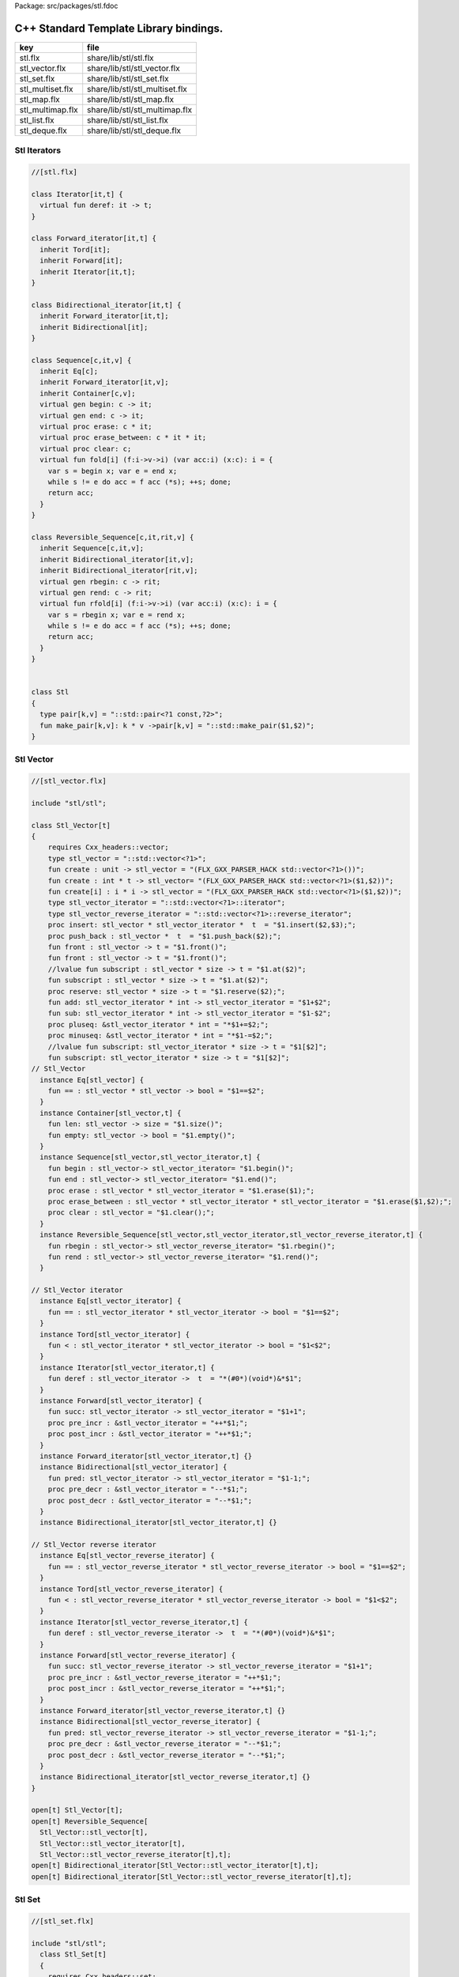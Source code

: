 Package: src/packages/stl.fdoc



=======================================
C++ Standard Template Library bindings.
=======================================

================ ==============================
key              file                           
================ ==============================
stl.flx          share/lib/stl/stl.flx          
stl_vector.flx   share/lib/stl/stl_vector.flx   
stl_set.flx      share/lib/stl/stl_set.flx      
stl_multiset.flx share/lib/stl/stl_multiset.flx 
stl_map.flx      share/lib/stl/stl_map.flx      
stl_multimap.flx share/lib/stl/stl_multimap.flx 
stl_list.flx     share/lib/stl/stl_list.flx     
stl_deque.flx    share/lib/stl/stl_deque.flx    
================ ==============================


Stl Iterators 
==============



.. index:: Iterator(class)
.. index:: deref(fun)
.. index:: Forward_iterator(class)
.. index:: Bidirectional_iterator(class)
.. index:: Sequence(class)
.. index:: begin(gen)
.. index:: end(gen)
.. index:: erase(proc)
.. index:: erase_between(proc)
.. index:: clear(proc)
.. index:: fold(fun)
.. index:: Reversible_Sequence(class)
.. index:: rbegin(gen)
.. index:: rend(gen)
.. index:: rfold(fun)
.. index:: Stl(class)
.. index:: pair(type)
.. index:: make_pair(fun)
.. code-block:: felix

  //[stl.flx]
  
  class Iterator[it,t] {
    virtual fun deref: it -> t;
  }
  
  class Forward_iterator[it,t] {
    inherit Tord[it];
    inherit Forward[it];
    inherit Iterator[it,t];
  }
  
  class Bidirectional_iterator[it,t] {
    inherit Forward_iterator[it,t];
    inherit Bidirectional[it];
  }
  
  class Sequence[c,it,v] {
    inherit Eq[c];
    inherit Forward_iterator[it,v];
    inherit Container[c,v];
    virtual gen begin: c -> it;
    virtual gen end: c -> it;
    virtual proc erase: c * it;
    virtual proc erase_between: c * it * it;
    virtual proc clear: c;
    virtual fun fold[i] (f:i->v->i) (var acc:i) (x:c): i = {
      var s = begin x; var e = end x;
      while s != e do acc = f acc (*s); ++s; done;
      return acc;
    }
  }
  
  class Reversible_Sequence[c,it,rit,v] {
    inherit Sequence[c,it,v];
    inherit Bidirectional_iterator[it,v];
    inherit Bidirectional_iterator[rit,v];
    virtual gen rbegin: c -> rit;
    virtual gen rend: c -> rit;
    virtual fun rfold[i] (f:i->v->i) (var acc:i) (x:c): i = {
      var s = rbegin x; var e = rend x;
      while s != e do acc = f acc (*s); ++s; done;
      return acc;
    }
  }
  
  
  class Stl
  {
    type pair[k,v] = "::std::pair<?1 const,?2>";
    fun make_pair[k,v]: k * v ->pair[k,v] = "::std::make_pair($1,$2)";
  }
  
Stl Vector
==========



.. index:: Stl_Vector(class)
.. code-block:: felix

  //[stl_vector.flx]
  
  include "stl/stl";
  
  class Stl_Vector[t]
  {
      requires Cxx_headers::vector;
      type stl_vector = "::std::vector<?1>";
      fun create : unit -> stl_vector = "(FLX_GXX_PARSER_HACK std::vector<?1>())";
      fun create : int * t -> stl_vector= "(FLX_GXX_PARSER_HACK std::vector<?1>($1,$2))";
      fun create[i] : i * i -> stl_vector = "(FLX_GXX_PARSER_HACK std::vector<?1>($1,$2))";
      type stl_vector_iterator = "::std::vector<?1>::iterator";
      type stl_vector_reverse_iterator = "::std::vector<?1>::reverse_iterator";
      proc insert: stl_vector * stl_vector_iterator *  t  = "$1.insert($2,$3);";
      proc push_back : stl_vector *  t  = "$1.push_back($2);";
      fun front : stl_vector -> t = "$1.front()";
      fun front : stl_vector -> t = "$1.front()";
      //lvalue fun subscript : stl_vector * size -> t = "$1.at($2)";
      fun subscript : stl_vector * size -> t = "$1.at($2)";
      proc reserve: stl_vector * size -> t = "$1.reserve($2);";
      fun add: stl_vector_iterator * int -> stl_vector_iterator = "$1+$2";
      fun sub: stl_vector_iterator * int -> stl_vector_iterator = "$1-$2";
      proc pluseq: &stl_vector_iterator * int = "*$1+=$2;";
      proc minuseq: &stl_vector_iterator * int = "*$1-=$2;";
      //lvalue fun subscript: stl_vector_iterator * size -> t = "$1[$2]";
      fun subscript: stl_vector_iterator * size -> t = "$1[$2]";
  // Stl_Vector
    instance Eq[stl_vector] {
      fun == : stl_vector * stl_vector -> bool = "$1==$2";
    }
    instance Container[stl_vector,t] {
      fun len: stl_vector -> size = "$1.size()";
      fun empty: stl_vector -> bool = "$1.empty()";
    }
    instance Sequence[stl_vector,stl_vector_iterator,t] {
      fun begin : stl_vector-> stl_vector_iterator= "$1.begin()";
      fun end : stl_vector-> stl_vector_iterator= "$1.end()";
      proc erase : stl_vector * stl_vector_iterator = "$1.erase($1);";
      proc erase_between : stl_vector * stl_vector_iterator * stl_vector_iterator = "$1.erase($1,$2);";
      proc clear : stl_vector = "$1.clear();";
    }
    instance Reversible_Sequence[stl_vector,stl_vector_iterator,stl_vector_reverse_iterator,t] {
      fun rbegin : stl_vector-> stl_vector_reverse_iterator= "$1.rbegin()";
      fun rend : stl_vector-> stl_vector_reverse_iterator= "$1.rend()";
    }
  
  // Stl_Vector iterator
    instance Eq[stl_vector_iterator] {
      fun == : stl_vector_iterator * stl_vector_iterator -> bool = "$1==$2";
    }
    instance Tord[stl_vector_iterator] {
      fun < : stl_vector_iterator * stl_vector_iterator -> bool = "$1<$2";
    }
    instance Iterator[stl_vector_iterator,t] {
      fun deref : stl_vector_iterator ->  t  = "*(#0*)(void*)&*$1";
    }
    instance Forward[stl_vector_iterator] {
      fun succ: stl_vector_iterator -> stl_vector_iterator = "$1+1";
      proc pre_incr : &stl_vector_iterator = "++*$1;";
      proc post_incr : &stl_vector_iterator = "++*$1;";
    }
    instance Forward_iterator[stl_vector_iterator,t] {}
    instance Bidirectional[stl_vector_iterator] {
      fun pred: stl_vector_iterator -> stl_vector_iterator = "$1-1;";
      proc pre_decr : &stl_vector_iterator = "--*$1;";
      proc post_decr : &stl_vector_iterator = "--*$1;";
    }
    instance Bidirectional_iterator[stl_vector_iterator,t] {}
  
  // Stl_Vector reverse iterator
    instance Eq[stl_vector_reverse_iterator] {
      fun == : stl_vector_reverse_iterator * stl_vector_reverse_iterator -> bool = "$1==$2";
    }
    instance Tord[stl_vector_reverse_iterator] {
      fun < : stl_vector_reverse_iterator * stl_vector_reverse_iterator -> bool = "$1<$2";
    }
    instance Iterator[stl_vector_reverse_iterator,t] {
      fun deref : stl_vector_reverse_iterator ->  t  = "*(#0*)(void*)&*$1";
    }
    instance Forward[stl_vector_reverse_iterator] {
      fun succ: stl_vector_reverse_iterator -> stl_vector_reverse_iterator = "$1+1";
      proc pre_incr : &stl_vector_reverse_iterator = "++*$1;";
      proc post_incr : &stl_vector_reverse_iterator = "++*$1;";
    }
    instance Forward_iterator[stl_vector_reverse_iterator,t] {}
    instance Bidirectional[stl_vector_reverse_iterator] {
      fun pred: stl_vector_reverse_iterator -> stl_vector_reverse_iterator = "$1-1;";
      proc pre_decr : &stl_vector_reverse_iterator = "--*$1;";
      proc post_decr : &stl_vector_reverse_iterator = "--*$1;";
    }
    instance Bidirectional_iterator[stl_vector_reverse_iterator,t] {}
  }
  
  open[t] Stl_Vector[t];
  open[t] Reversible_Sequence[
    Stl_Vector::stl_vector[t],
    Stl_Vector::stl_vector_iterator[t],
    Stl_Vector::stl_vector_reverse_iterator[t],t];
  open[t] Bidirectional_iterator[Stl_Vector::stl_vector_iterator[t],t];
  open[t] Bidirectional_iterator[Stl_Vector::stl_vector_reverse_iterator[t],t];
  
  
Stl Set 
========



.. code-block:: felix

  //[stl_set.flx]
  
  include "stl/stl";
    class Stl_Set[t]
    {
      requires Cxx_headers::set;
      type stl_set = "::std::set<?1>";
      type stl_set_iterator = "::std::set<?1>::iterator";
      type stl_set_reverse_iterator = "::std::set<?1>::reverse_iterator";
      fun create : unit -> stl_set = "(FLX_GXX_PARSER_HACK std::set<?1>())";
      proc insert : stl_set * t = "$1.insert($2);";
      fun find : stl_set * t ->  stl_set_iterator = "$1.find($2)";
      fun mem : stl_set * t -> bool = "$1.find($2) != $1.end()";
  // Stl_Set
    instance Eq[Stl_Set::stl_set] {
      fun == : Stl_Set::stl_set * Stl_Set::stl_set -> bool = "$1==$2";
    }
    instance Container[Stl_Set::stl_set,t] {
      fun len: Stl_Set::stl_set -> size = "$1.size()";
      fun empty: Stl_Set::stl_set -> bool = "$1.empty()";
    }
    instance Sequence[Stl_Set::stl_set,Stl_Set::stl_set_iterator,t] {
      fun begin : Stl_Set::stl_set-> Stl_Set::stl_set_iterator= "$1.begin()";
      fun end : Stl_Set::stl_set-> Stl_Set::stl_set_iterator= "$1.end()";
      proc erase : Stl_Set::stl_set * Stl_Set::stl_set_iterator = "$1.erase($1);";
      proc erase_between : Stl_Set::stl_set * Stl_Set::stl_set_iterator * Stl_Set::stl_set_iterator = "$1.erase($1,$2);";
      proc clear : Stl_Set::stl_set = "$1.clear();";
    }
    instance Reversible_Sequence[Stl_Set::stl_set,Stl_Set::stl_set_iterator,Stl_Set::stl_set_reverse_iterator,t] {
      fun rbegin : Stl_Set::stl_set-> Stl_Set::stl_set_reverse_iterator= "$1.rbegin()";
      fun rend : Stl_Set::stl_set-> Stl_Set::stl_set_reverse_iterator= "$1.rend()";
    }
  
  // Stl_Set iterator
    instance Eq[stl_set_iterator] {
      fun == : stl_set_iterator * stl_set_iterator -> bool = "$1==$2";
    }
    instance Tord[stl_set_iterator] {
      fun < : stl_set_iterator * stl_set_iterator -> bool = "$1<$2";
    }
    instance Iterator[stl_set_iterator,t] {
      fun deref : stl_set_iterator ->  t  = "*(#0*)(void*)&*$1";
    }
    instance Forward[stl_set_iterator] {
      fun succ: stl_set_iterator -> stl_set_iterator = "$1+1";
      proc pre_incr : &stl_set_iterator = "++*$1;";
      proc post_incr : &stl_set_iterator = "++*$1;";
    }
    instance Forward_iterator[stl_set_iterator,t] {}
    instance Bidirectional[stl_set_iterator] {
      fun pred: stl_set_iterator -> stl_set_iterator = "$1-1;";
      proc pre_decr : &stl_set_iterator = "--*$1;";
      proc post_decr : &stl_set_iterator = "--*$1;";
    }
    instance Bidirectional_iterator[stl_set_iterator,t] {}
  
  // Stl_Set reverse iterator
    instance Eq[stl_set_reverse_iterator] {
      fun == : stl_set_reverse_iterator * stl_set_reverse_iterator -> bool = "$1==$2";
    }
    instance Tord[stl_set_reverse_iterator] {
      fun < : stl_set_reverse_iterator * stl_set_reverse_iterator -> bool = "$1<$2";
    }
    instance Iterator[stl_set_reverse_iterator,t] {
      fun deref : stl_set_reverse_iterator ->  t  = "*(#0*)(void*)&*$1";
    }
    instance Forward[stl_set_reverse_iterator] {
      fun succ: stl_set_reverse_iterator -> stl_set_reverse_iterator = "$1+1";
      proc pre_incr : &stl_set_reverse_iterator = "++*$1;";
      proc post_incr : &stl_set_reverse_iterator = "++*$1;";
    }
    instance Forward_iterator[stl_set_reverse_iterator,t] {}
    instance Bidirectional[stl_set_reverse_iterator] {
      fun pred: stl_set_reverse_iterator -> stl_set_reverse_iterator = "$1-1;";
      proc pre_decr : &stl_set_reverse_iterator = "--*$1;";
      proc post_decr : &stl_set_reverse_iterator = "--*$1;";
    }
    instance Bidirectional_iterator[stl_set_reverse_iterator,t] {}
  
  }
  
  open Stl_Set;
  open[t] Reversible_Sequence[
    Stl_Set::stl_set[t],
    Stl_Set::stl_set_iterator[t],
    Stl_Set::stl_set_reverse_iterator[t],t];
  open[t] Bidirectional_iterator[Stl_Set::stl_set_iterator[t],t];
  open[t] Bidirectional_iterator[Stl_Set::stl_set_reverse_iterator[t],t];
  
  
  
Stl Multiset 
=============



.. index:: Stl_MultiSet(class)
.. code-block:: felix

  //[stl_multiset.flx]
  
  include "stl/stl";
  class Stl_MultiSet[t]
    {
      requires Cxx_headers::set;
      type stl_multiset = "::std::multiset<?1>";
      type stl_multiset_iterator = "::std::multiset<?1>::iterator";
      type stl_multiset_reverse_iterator = "::std::multiset<?1>::reverse_iterator";
      fun create : unit -> stl_multiset = "(FLX_GXX_PARSER_HACK std::multiset<?1>())";
      proc insert : stl_multiset * t = "$1.insert($2);";
      fun find : stl_multiset * t ->  stl_multiset_iterator = "$1.find($2)";
      fun mem : stl_multiset * t -> bool = "$1.find($2) != $1.end()";
  // Stl_MultiSet
    instance Eq[stl_multiset] {
      fun == : stl_multiset * stl_multiset -> bool = "$1==$2";
    }
    instance Container[stl_multiset,t] {
      fun len: stl_multiset -> size = "$1.size()";
      fun empty: stl_multiset -> bool = "$1.empty()";
    }
    instance Sequence[stl_multiset,stl_multiset_iterator,t] {
      fun begin : stl_multiset-> stl_multiset_iterator= "$1.begin()";
      fun end : stl_multiset-> stl_multiset_iterator= "$1.end()";
      proc erase : stl_multiset * stl_multiset_iterator = "$1.erase($1);";
      proc erase_between : stl_multiset * stl_multiset_iterator * stl_multiset_iterator = "$1.erase($1,$2);";
      proc clear : stl_multiset = "$1.clear();";
    }
    instance Reversible_Sequence[stl_multiset,stl_multiset_iterator,stl_multiset_reverse_iterator,t] {
      fun rbegin : stl_multiset-> stl_multiset_reverse_iterator= "$1.rbegin()";
      fun rend : stl_multiset-> stl_multiset_reverse_iterator= "$1.rend()";
    }
  
  // Stl_MultiSet iterator
    instance Eq[stl_multiset_iterator] {
      fun == : stl_multiset_iterator * stl_multiset_iterator -> bool = "$1==$2";
    }
    instance Tord[stl_multiset_iterator] {
      fun < : stl_multiset_iterator * stl_multiset_iterator -> bool = "$1<$2";
    }
    instance Iterator[stl_multiset_iterator,t] {
      fun deref : stl_multiset_iterator ->  t  = "*(#0*)(void*)&*$1";
    }
    instance Forward[stl_multiset_iterator] {
      fun succ: stl_multiset_iterator -> stl_multiset_iterator = "$1+1";
      proc pre_incr : &stl_multiset_iterator = "++*$1;";
      proc post_incr : &stl_multiset_iterator = "++*$1;";
    }
    instance Forward_iterator[stl_multiset_iterator,t] {}
    instance Bidirectional[stl_multiset_iterator] {
      fun pred: stl_multiset_iterator -> stl_multiset_iterator = "$1-1;";
      proc pre_decr : &stl_multiset_iterator = "--*$1;";
      proc post_decr : &stl_multiset_iterator = "--*$1;";
    }
    instance Bidirectional_iterator[stl_multiset_iterator,t] {}
  
  // Stl_MultiSet reverse iterator
    instance Eq[stl_multiset_reverse_iterator] {
      fun == : stl_multiset_reverse_iterator * stl_multiset_reverse_iterator -> bool = "$1==$2";
    }
    instance Tord[stl_multiset_reverse_iterator] {
      fun < : stl_multiset_reverse_iterator * stl_multiset_reverse_iterator -> bool = "$1<$2";
    }
    instance Iterator[stl_multiset_reverse_iterator,t] {
      fun deref : stl_multiset_reverse_iterator ->  t  = "*(#0*)(void*)&*$1";
    }
    instance Forward[stl_multiset_reverse_iterator] {
      fun succ: stl_multiset_reverse_iterator -> stl_multiset_reverse_iterator = "$1+1";
      proc pre_incr : &stl_multiset_reverse_iterator = "++*$1;";
      proc post_incr : &stl_multiset_reverse_iterator = "++*$1;";
    }
    instance Forward_iterator[stl_multiset_reverse_iterator,t] {}
    instance Bidirectional[stl_multiset_reverse_iterator] {
      fun pred: stl_multiset_reverse_iterator -> stl_multiset_reverse_iterator = "$1-1;";
      proc pre_decr : &stl_multiset_reverse_iterator = "--*$1;";
      proc post_decr : &stl_multiset_reverse_iterator = "--*$1;";
    }
    instance Bidirectional_iterator[stl_multiset_reverse_iterator,t] {}
  
  }
  
  open Stl_MultiSet;
  open[t] Reversible_Sequence[
    Stl_MultiSet::stl_multiset[t],
    Stl_MultiSet::stl_multiset_iterator[t],
    Stl_MultiSet::stl_multiset_reverse_iterator[t],t];
  open[t] Bidirectional_iterator[Stl_MultiSet::stl_multiset_iterator[t],t];
  open[t] Bidirectional_iterator[Stl_MultiSet::stl_multiset_reverse_iterator[t],t];
  
  
Stl Map 
========



.. index:: Stl_Map(class)
.. code-block:: felix

  //[stl_map.flx]
  
  include "stl/stl";
  class Stl_Map[k,v]
  {
      requires Cxx_headers::map;
      type stl_map = "::std::map<?1,?2>";
      type stl_map_iterator = "::std::map<?1,?2>::iterator";
      type stl_map_reverse_iterator = "::std::map<?1,?2>::reverse_iterator";
      fun create : unit -> stl_map = "(FLX_GXX_PARSER_HACK std::map<?1,?2>())";
      //lvalue fun subscript: stl_map * k -> v = "$1[$2]";
      fun subscript: stl_map * k -> v = "$1[$2]";
      fun find : stl_map * k ->  stl_map_iterator = "$1.find($2)";
      fun mem : stl_map * k -> bool = "$1.find($2) != $1.end()";
      proc insert : stl_map * k * v = "$1.insert(std::make_pair($2,$3));";
  // Stl_Map
    instance Eq[stl_map] {
      fun ==: stl_map * stl_map -> bool = "$1==$2";
    }
    instance Container[stl_map,k*v] {
      fun len: stl_map -> size = "$1.size()";
      fun empty: stl_map -> bool = "$1.empty()";
    }
    instance Sequence[stl_map,stl_map_iterator,k*v] {
      fun begin : stl_map-> stl_map_iterator= "$1.begin()";
      fun end : stl_map-> stl_map_iterator= "$1.end()";
      proc erase : stl_map * stl_map_iterator = "$1.erase($1);";
      proc erase_between : stl_map * stl_map_iterator * stl_map_iterator = "$1.erase($1,$2);";
      proc clear : stl_map = "$1.clear();";
    }
    instance Reversible_Sequence[stl_map,stl_map_iterator,stl_map_reverse_iterator,k*v] {
      fun rbegin : stl_map-> stl_map_reverse_iterator= "$1.rbegin()";
      fun rend : stl_map-> stl_map_reverse_iterator= "$1.rend()";
    }
  
  // Stl_Map iterator
    instance Eq[stl_map_iterator] {
      fun ==: stl_map_iterator * stl_map_iterator -> bool = "$1==$2";
    }
    instance Tord[stl_map_iterator] {
      fun < : stl_map_iterator * stl_map_iterator -> bool = "$1<$2";
    }
    instance Iterator[stl_map_iterator,k*v] {
      fun deref : stl_map_iterator ->  k*v  = "*(#0*)(void*)&*$1";
    }
    instance Forward[stl_map_iterator] {
      fun succ: stl_map_iterator -> stl_map_iterator = "$1+1";
      proc pre_incr : &stl_map_iterator = "++*$1;";
      proc post_incr : &stl_map_iterator = "++*$1;";
    }
    instance Forward_iterator[stl_map_iterator,k*v] {}
    instance Bidirectional[stl_map_iterator] {
      fun pred: stl_map_iterator -> stl_map_iterator = "$1-1;";
      proc pre_decr : &stl_map_iterator = "--*$1;";
      proc post_decr : &stl_map_iterator = "--*$1;";
    }
    instance Bidirectional_iterator[stl_map_iterator,k*v] {}
  
  // Stl_Map reverse iterator
    instance Eq[stl_map_reverse_iterator] {
      fun ==: stl_map_reverse_iterator * stl_map_reverse_iterator -> bool = "$1==$2";
    }
    instance Tord[stl_map_reverse_iterator] {
      fun < : stl_map_reverse_iterator * stl_map_reverse_iterator -> bool = "$1<$2";
    }
    instance Iterator[stl_map_reverse_iterator,k*v] {
      fun deref : stl_map_reverse_iterator ->  k*v  = "*(#0*)(void*)&*$1";
    }
    instance Forward[stl_map_reverse_iterator] {
      fun succ: stl_map_reverse_iterator -> stl_map_reverse_iterator = "$1+1";
      proc pre_incr : &stl_map_reverse_iterator = "++*$1;";
      proc post_incr : &stl_map_reverse_iterator = "++*$1;";
    }
    instance Forward_iterator[stl_map_reverse_iterator,k*v] {}
    instance Bidirectional[stl_map_reverse_iterator] {
      fun pred: stl_map_reverse_iterator -> stl_map_reverse_iterator = "$1-1;";
      proc pre_decr : &stl_map_reverse_iterator = "--*$1;";
      proc post_decr : &stl_map_reverse_iterator = "--*$1;";
    }
    instance Bidirectional_iterator[stl_map_reverse_iterator,k*v] {}
  
  }
  
  open[k,v] Stl_Map[k,v];
  open[k,v] Reversible_Sequence[
    Stl_Map::stl_map[k,v],
    Stl_Map::stl_map_iterator[k,v],
    Stl_Map::stl_map_reverse_iterator[k,v],k*v];
  open[k,v] Bidirectional_iterator[Stl_Map::stl_map_iterator[k,v],k*v];
  open[k,v] Bidirectional_iterator[Stl_Map::stl_map_reverse_iterator[k,v],k*v];
  
  
  
Stl Multimap 
=============



.. index:: Stl_MultiMap(class)
.. code-block:: felix

  //[stl_multimap.flx]
  
  include "stl/stl";
  class Stl_MultiMap[k,v]
    {
      requires Cxx_headers::map;
      type stl_multimap = "::std::multimap<?1,?2>";
      type stl_multimap_iterator = "::std::multimap<?1,?2>::iterator";
      type stl_multimap_reverse_iterator = "::std::multimap<?1,?2>::reverse_iterator";
      fun create : unit -> stl_multimap = "(FLX_GXX_PARSER_HACK std::multimap<?1,?2>())";
      fun subscript: stl_multimap * k -> v = "$1[$2]";
      fun find : stl_multimap * k ->  stl_multimap_iterator = "$1.find($2)";
      fun mem : stl_multimap * k -> bool = "$1.find($2) != $1.end()";
      proc insert : stl_multimap * k * v = "$1.insert(std::make_pair($2,$3));";
  // Stl_MultiMap
    instance Eq[stl_multimap] {
      fun == : stl_multimap * stl_multimap -> bool = "$1==$2";
    }
    instance Container[stl_multimap,k*v] {
      fun len: stl_multimap -> size = "$1.size()";
      fun empty: stl_multimap -> bool = "$1.empty()";
    }
    instance Sequence[stl_multimap,stl_multimap_iterator,k*v] {
      fun begin : stl_multimap-> stl_multimap_iterator= "$1.begin()";
      fun end : stl_multimap-> stl_multimap_iterator= "$1.end()";
      proc erase : stl_multimap * stl_multimap_iterator = "$1.erase($1);";
      proc erase_between : stl_multimap * stl_multimap_iterator * stl_multimap_iterator = "$1.erase($1,$2);";
      proc clear : stl_multimap = "$1.clear();";
    }
    instance Reversible_Sequence[stl_multimap,stl_multimap_iterator,stl_multimap_reverse_iterator,k*v] {
      fun rbegin : stl_multimap-> stl_multimap_reverse_iterator= "$1.rbegin()";
      fun rend : stl_multimap-> stl_multimap_reverse_iterator= "$1.rend()";
    }
  
  // Stl_MultiMap iterator
    instance Eq[stl_multimap_iterator] {
      fun == : stl_multimap_iterator * stl_multimap_iterator -> bool = "$1==$2";
    }
    instance Tord[stl_multimap_iterator] {
      fun < : stl_multimap_iterator * stl_multimap_iterator -> bool = "$1<$2";
    }
    instance Iterator[stl_multimap_iterator,k*v] {
      fun deref : stl_multimap_iterator ->  k*v  = "*(#0*)(void*)&*$1";
    }
    instance Forward[stl_multimap_iterator] {
      fun succ: stl_multimap_iterator -> stl_multimap_iterator = "$1+1";
      proc pre_incr : &stl_multimap_iterator = "++*$1;";
      proc post_incr : &stl_multimap_iterator = "++*$1;";
    }
    instance Forward_iterator[stl_multimap_iterator,k*v] {}
    instance Bidirectional[stl_multimap_iterator] {
      fun pred: stl_multimap_iterator -> stl_multimap_iterator = "$1-1;";
      proc pre_decr : &stl_multimap_iterator = "--*$1;";
      proc post_decr : &stl_multimap_iterator = "--*$1;";
    }
    instance Bidirectional_iterator[stl_multimap_iterator,k*v] {}
  
  //Stl_MultiMap reverse iterator
    instance Eq[stl_multimap_reverse_iterator] {
      fun == : stl_multimap_reverse_iterator * stl_multimap_reverse_iterator -> bool = "$1==$2";
    }
    instance Tord[stl_multimap_reverse_iterator] {
      fun < : stl_multimap_reverse_iterator * stl_multimap_reverse_iterator -> bool = "$1<$2";
    }
    instance Iterator[stl_multimap_reverse_iterator,k*v] {
      fun deref : stl_multimap_reverse_iterator ->  k*v  = "*(#0*)(void*)&*$1";
    }
    instance Forward[stl_multimap_reverse_iterator] {
      fun succ: stl_multimap_reverse_iterator -> stl_multimap_reverse_iterator = "$1+1";
      proc pre_incr : &stl_multimap_reverse_iterator = "++*$1;";
      proc post_incr : &stl_multimap_reverse_iterator = "++*$1;";
    }
    instance Forward_iterator[stl_multimap_reverse_iterator,k*v] {}
    instance Bidirectional[stl_multimap_reverse_iterator] {
      fun pred: stl_multimap_reverse_iterator -> stl_multimap_reverse_iterator = "$1-1;";
      proc pre_decr : &stl_multimap_reverse_iterator = "--*$1;";
      proc post_decr : &stl_multimap_reverse_iterator = "--*$1;";
    }
    instance Bidirectional_iterator[stl_multimap_reverse_iterator,k*v] {}
  
  }
  
  open Stl_MultiMap;
  open[k,v] Reversible_Sequence[
    Stl_MultiMap::stl_multimap[k,v],
    Stl_MultiMap::stl_multimap_iterator[k,v],
    Stl_MultiMap::stl_multimap_reverse_iterator[k,v],k*v];
  open[k,v] Bidirectional_iterator[Stl_MultiMap::stl_multimap_iterator[k,v],k*v];
  open[k,v] Bidirectional_iterator[Stl_MultiMap::stl_multimap_reverse_iterator[k,v],k*v];
  
  
Stl List
========



.. index:: Stl_List(class)
.. code-block:: felix

  //[stl_list.flx]
  
  include "stl/stl";
  
  class Stl_List[t]
  {
      requires Cxx_headers::list;
      type stl_list = "::std::list<?1>";
      fun create : unit -> stl_list = "(FLX_GXX_PARSER_HACK std::list<?1>())";
      fun create : int * t -> stl_list= "(FLX_GXX_PARSER_HACK std::list<?1>($1,$2))";
      fun create[i] : i * i -> stl_list = "(FLX_GXX_PARSER_HACK std::list<?1>($1,$2))";
      type stl_list_iterator = "::std::list<?1>::iterator";
      type stl_list_reverse_iterator = "::std::list<?1>::reverse_iterator";
      proc insert: stl_list * stl_list_iterator *  t  = "$1.insert($2,$3);";
      proc push_front : stl_list *  t  = "$1.push_front($2);";
      proc push_back : stl_list *  t  = "$1.push_back($2);";
      fun front : stl_list -> t = "$1.front()";
      fun front : stl_list -> t = "$1.front()";
      proc pop_front : stl_list = "$1.pop_back();";
  // List
    instance Eq[stl_list] {
      fun == : stl_list * stl_list -> bool = "$1==$2";
    }
    instance Container[stl_list,t] {
      fun len: stl_list -> size = "$1.size()";
      fun empty: stl_list -> bool = "$1.empty()";
    }
    instance Sequence[stl_list,stl_list_iterator,t] {
      fun begin : stl_list-> stl_list_iterator= "$1.begin()";
      fun end : stl_list-> stl_list_iterator= "$1.end()";
      proc erase : stl_list * stl_list_iterator = "$1.erase($1);";
      proc erase_between : stl_list * stl_list_iterator * stl_list_iterator = "$1.erase($1,$2);";
      proc clear : stl_list = "$1.clear();";
    }
    instance Reversible_Sequence[stl_list,stl_list_iterator,stl_list_reverse_iterator,t] {
      fun rbegin : stl_list-> stl_list_reverse_iterator= "$1.rbegin()";
      fun rend : stl_list-> stl_list_reverse_iterator= "$1.rend()";
    }
  
  // List iterator
    instance Eq[stl_list_iterator] {
      fun == : stl_list_iterator * stl_list_iterator -> bool = "$1==$2";
    }
    instance Tord[stl_list_iterator] {
      fun < : stl_list_iterator * stl_list_iterator -> bool = "$1<$2";
    }
    instance Iterator[stl_list_iterator,t] {
      fun deref : stl_list_iterator ->  t  = "*(#0*)(void*)&*$1";
    }
    instance Forward[stl_list_iterator] {
      fun succ: stl_list_iterator -> stl_list_iterator = "$1+1";
      proc pre_incr : &stl_list_iterator = "++*$1;";
      proc post_incr : &stl_list_iterator = "++*$1;";
    }
    instance Forward_iterator[stl_list_iterator,t] {}
    instance Bidirectional[stl_list_iterator] {
      fun pred: stl_list_iterator -> stl_list_iterator = "$1-1;";
      proc pre_decr : &stl_list_iterator = "--*$1;";
      proc post_decr : &stl_list_iterator = "--*$1;";
    }
    instance Bidirectional_iterator[stl_list_iterator,t] {}
  
  // List reverse iterator
    instance Eq[stl_list_reverse_iterator] {
      fun == : stl_list_reverse_iterator * stl_list_reverse_iterator -> bool = "$1==$2";
    }
    instance Tord[stl_list_reverse_iterator] {
      fun < : stl_list_reverse_iterator * stl_list_reverse_iterator -> bool = "$1<$2";
    }
    instance Iterator[stl_list_reverse_iterator,t] {
      fun deref : stl_list_reverse_iterator ->  t  = "*(#0*)(void*)&*$1";
    }
    instance Forward[stl_list_reverse_iterator] {
      fun succ: stl_list_reverse_iterator -> stl_list_reverse_iterator = "$1+1";
      proc pre_incr : &stl_list_reverse_iterator = "++*$1;";
      proc post_incr : &stl_list_reverse_iterator = "++*$1;";
    }
    instance Forward_iterator[stl_list_reverse_iterator,t] {}
    instance Bidirectional[stl_list_reverse_iterator] {
      fun pred: stl_list_reverse_iterator -> stl_list_reverse_iterator = "$1-1;";
      proc pre_decr : &stl_list_reverse_iterator = "--*$1;";
      proc post_decr : &stl_list_reverse_iterator = "--*$1;";
    }
    instance Bidirectional_iterator[stl_list_reverse_iterator,t] {}
  
  }
  
  open Stl_List;
  open[t] Reversible_Sequence[
    Stl_List::stl_list[t],
    Stl_List::stl_list_iterator[t],
    Stl_List::stl_list_reverse_iterator[t],t];
  open[t] Bidirectional_iterator[Stl_List::stl_list_iterator[t],t];
  open[t] Bidirectional_iterator[Stl_List::stl_list_reverse_iterator[t],t];
  
  
  
Stl Deque 
==========


